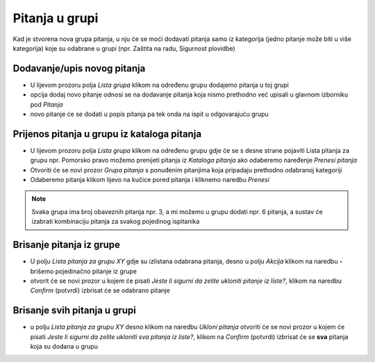Pitanja u grupi 
================

Kad je stvorena nova grupa pitanja, u nju će se moći dodavati pitanja samo iz kategorija (jedno pitanje može biti u više kategorija) koje su odabrane u grupi (npr. Zaštita na radu, Sigurnost plovidbe) 

Dodavanje/upis novog pitanja
^^^^^^^^^^^^^^^^^^^^^^^^^^^^^^^^^^

- U lijevom prozoru polja *Lista grupa* klikom na određenu grupu dodajemo pitanja u toj grupi

- opcija dodaj novo pitanje odnosi se na dodavanje pitanja koja nismo prethodno već upisali u glavnom izborniku pod *Pitanja*

- novo pitanje će se dodati u popis pitanja pa tek onda na ispit u odgovarajuću grupu

Prijenos pitanja u grupu iz kataloga pitanja
^^^^^^^^^^^^^^^^^^^^^^^^^^^^^^^^^^^^^^^^^^^^^^

- U lijevom prozoru polja *Lista grupa* klikom na određenu grupu gdje će se s desne strane pojaviti Lista pitanja za grupu npr. Pomorsko pravo možemo prenijeti pitanja iz *Kataloga pitanja* ako odaberemo naređenje *Prenesi pitanja*
- Otvoriti će se novi prozor *Grupa pitanja* s ponuđenim pitanjima koja pripadaju prethodno odabranoj kategoriji
- Odaberemo pitanja klikom lijevo na kučice pored pitanja i kliknemo naredbu *Prenesi*

.. note:: Svaka grupa ima broj obaveznih pitanja npr. 3, a mi možemo u grupu dodati npr. 6 pitanja, a sustav će izabrati kombinaciju pitanja za svakog pojedinog ispitanika

Brisanje pitanja iz grupe
^^^^^^^^^^^^^^^^^^^^^^^^^^^

- U polju *Lista pitanja za grupu XY* gdje su izlistana odabrana pitanja, desno u polju *Akcija* klikom na naredbu **-** brišemo pojedinačno pitanje iz grupe 

- otvorit će se novi prozor u kojem će pisati *Jeste li sigurni da zelite ukloniti pitanje iz liste?*, klikom na naredbu *Confirm* (potvrdi) izbrisat će se odabrano pitanje

Brisanje svih pitanja u grupi
^^^^^^^^^^^^^^^^^^^^^^^^^^^^^^^^

- u polju *Lista pitanja za grupu XY* desno klikom na naredbu *Ukloni pitanja* otvoriti će se novi prozor u kojem će pisati *Jeste li sigurni da zelite ukloniti sva pitanja iz liste?*, klikom na *Confirm* (potvrdi) izbrisat će se **sva** pitanja koja su dodana u grupu

